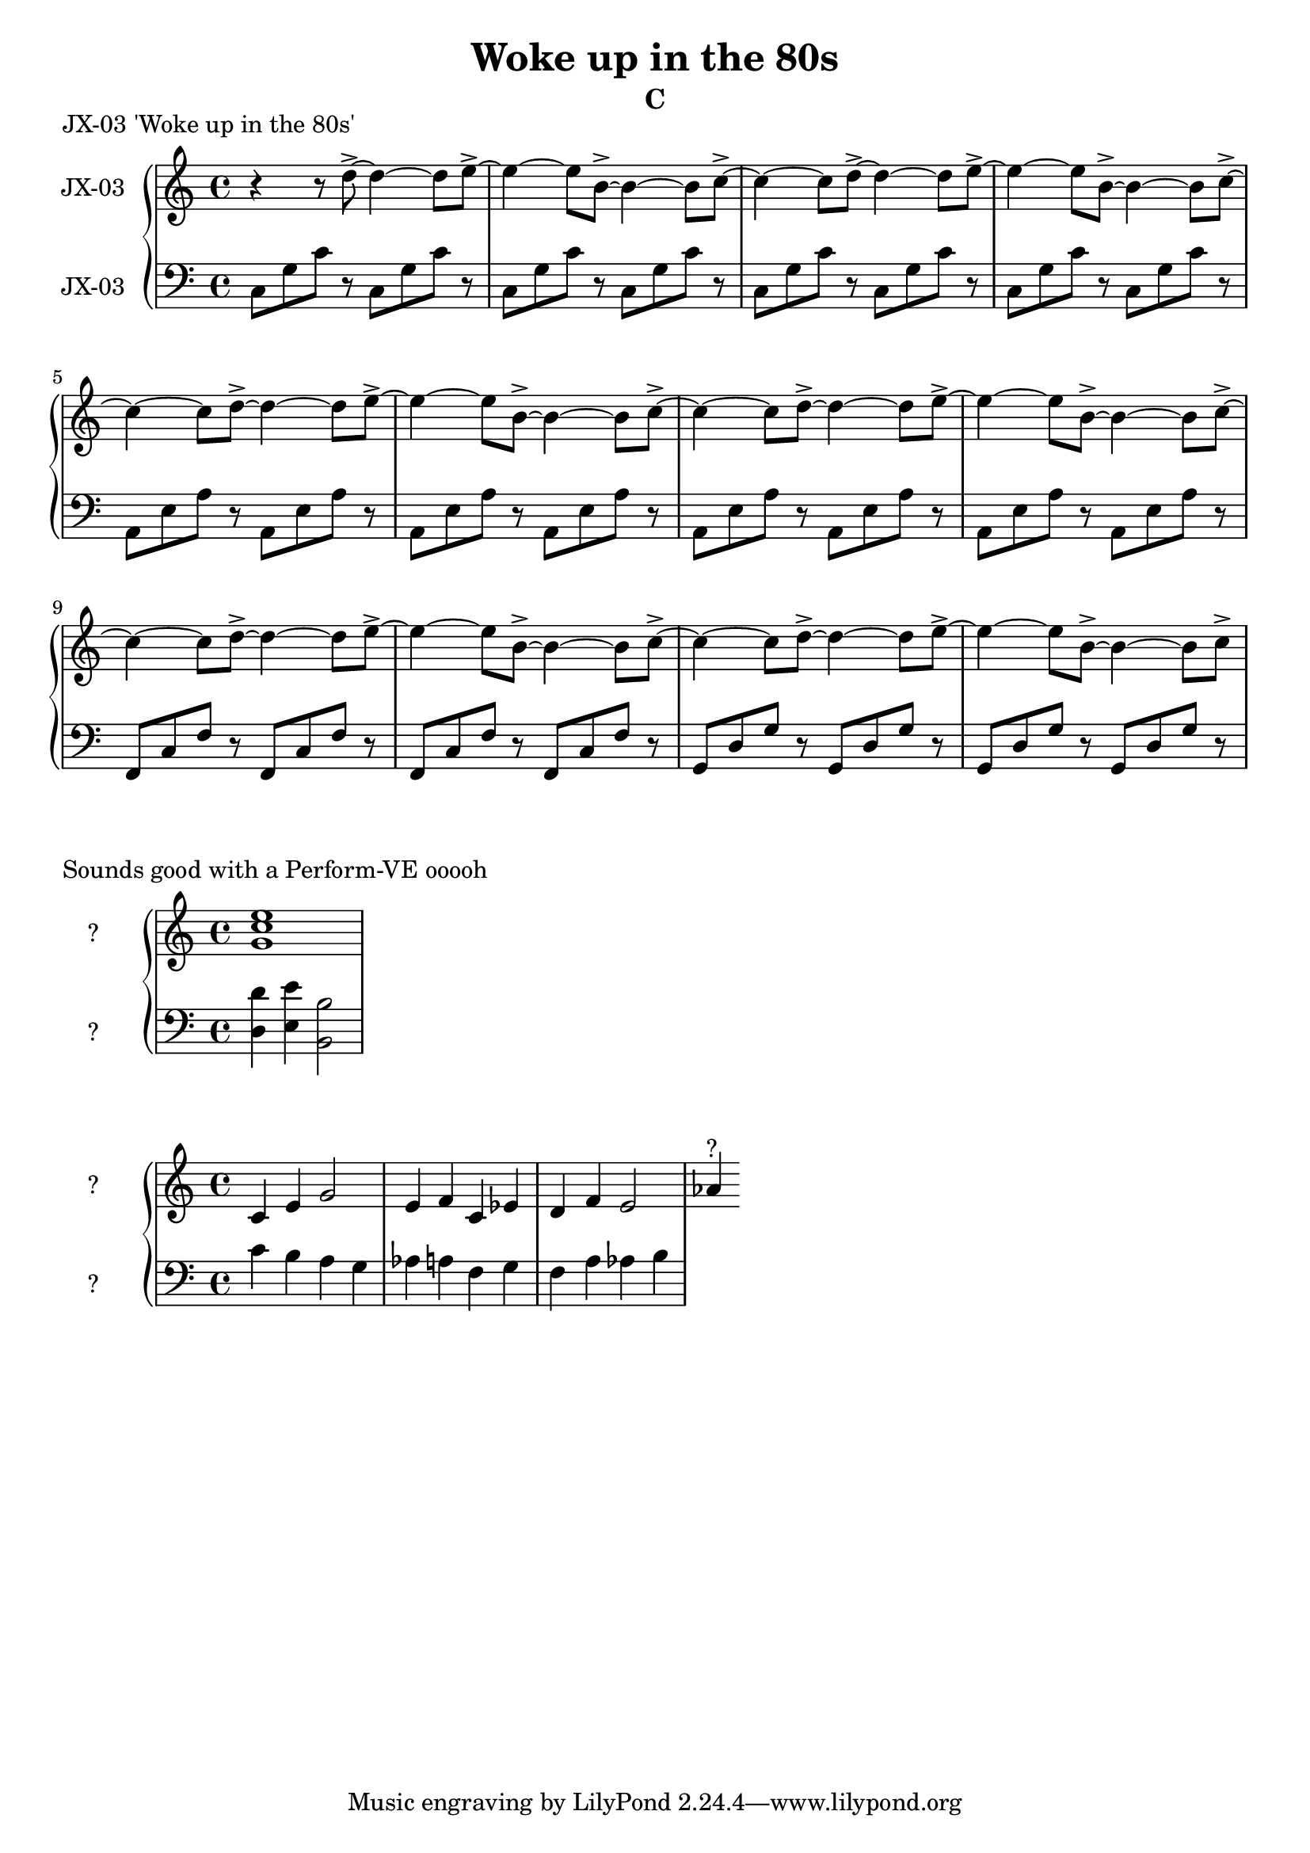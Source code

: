 \version "2.20.0"
\language "english"

\header {
  title = "Woke up in the 80s"
  subtitle = "C"
}

\markup "JX-03 'Woke up in the 80s'"

\new GrandStaff <<
  \new Staff \with { instrumentName = "JX-03" } \relative c'' {
    \key c \major
    r4 r8 d8->~ d4~ d8 e8->~ | % 1
    e4~ e8 b8->~ b4~ b8 c8->~ | % 2
    c4~ c8 d8->~ d4~ d8 e8->~ | % 3
    e4~ e8 b8->~ b4~ b8 c8->~ | % 4
    c4~ c8 d8->~ d4~ d8 e8->~ | % 5
    e4~ e8 b8->~ b4~ b8 c8->~ | % 6
    c4~ c8 d8->~ d4~ d8 e8->~ | % 7
    e4~ e8 b8->~ b4~ b8 c8->~ | % 8
    c4~ c8 d8->~ d4~ d8 e8->~ | % 9
    e4~ e8 b8->~ b4~ b8 c8->~ | % 10
    c4~ c8 d8->~ d4~ d8 e8->~ | % 11
    e4~ e8 b8->~ b4~ b8 c8->~ | % 12
  }
  \new Staff \with { instrumentName = "JX-03" } \relative c' {
    \key c \major
    \clef bass
    c,8 g' c r c,8 g' c r | % 1
    c,8 g' c r c,8 g' c r | % 2
    c,8 g' c r c,8 g' c r | % 3
    c,8 g' c r c,8 g' c r | % 4
    a,8 e' a r a,8 e' a r | % 5
    a,8 e' a r a,8 e' a r | % 6
    a,8 e' a r a,8 e' a r | % 7
    a,8 e' a r a,8 e' a r | % 8
    f,8 c' f r f,8 c' f r | % 9
    f,8 c' f r f,8 c' f r | % 10
    g,8 d' g r g,8 d' g r | % 11
    g,8 d' g r g,8 d' g r | % 12
  }
>>

\markup "Sounds good with a Perform-VE ooooh"

\new GrandStaff <<
  \new Staff \with { instrumentName = "?" } \relative c'' {
    \key c \major
    <g c e>1 | % 1
  }
  \new Staff \with { instrumentName = "?" } \relative c' {
    \key c \major
    \clef bass
    <d, d'>4 <e e'>4 <b b'>2  | % 1
  }
>>

\new GrandStaff <<
  \new Staff \with { instrumentName = "?" } \relative c' {
    \key c \major
    c4 e g2 | % 1
    e4 f c ef | % 2
    d4 f e2 | % 3
    af4^"?"
  }
  \new Staff \with { instrumentName = "?" } \relative c' {
    \key c \major
    \clef bass
    c4 b a g  | % 1
    af a f g | % 2
    f a af b | % 3
  }
>>